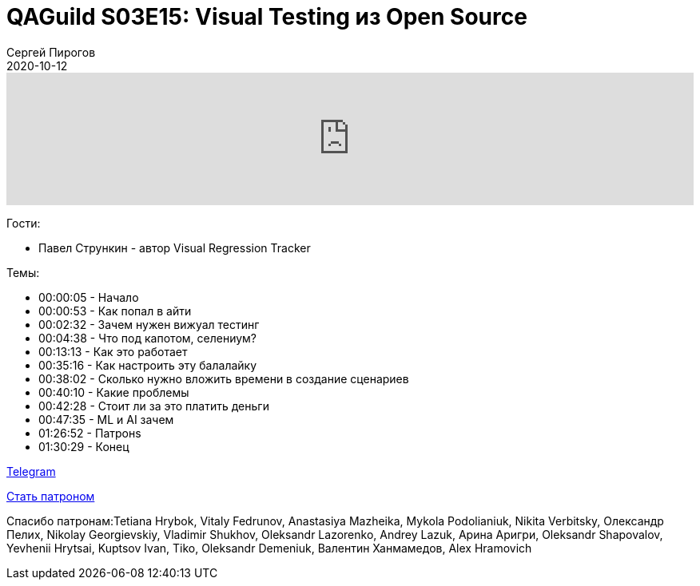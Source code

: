 = QAGuild S03E15: Visual Testing из Open Source
Сергей Пирогов
2020-10-12
:jbake-type: post
:jbake-tags: QAGuild, Podcast
:jbake-summary: Подкаст про Visual Testing
:jbake-status: published

++++
<iframe width="100%" height="166" scrolling="no" frameborder="no" allow="autoplay"
src="https://w.soundcloud.com/player/?url=https%3A//api.soundcloud.com/tracks/906020350&color=%23ff5500&auto_play=false&hide_related=true&show_comments=true&show_user=true&show_reposts=false&show_teaser=true">
</iframe>
++++

Гости:

- Павел Стрункин - автор Visual Regression Tracker

Темы:

++++
<ul class="timecoder">
  <li><a class="timecode">00:00:05</a> - Начало</li>
  <li><a class="timecode">00:00:53</a> - Как попал в айти</li>
  <li><a class="timecode">00:02:32</a> - Зачем нужен вижуал тестинг</li>
  <li><a class="timecode">00:04:38</a> - Что под капотом, селениум?</li>
  <li><a class="timecode">00:13:13</a> - Как это работает</li>
  <li><a class="timecode">00:35:16</a> - Как настроить эту балалайку</li>
  <li><a class="timecode">00:38:02</a> - Сколько нужно вложить времени в создание сценариев</li>
  <li><a class="timecode">00:40:10</a> - Какие проблемы</li>
  <li><a class="timecode">00:42:28</a> - Стоит ли за это платить деньги</li>
  <li><a class="timecode">00:47:35</a> - ML и AI зачем</li>
  <li><a class="timecode">01:26:52</a> - Патронs</li>
  <li><a class="timecode">01:30:29</a> - Конец</li>
</ul>
++++

https://t.me/automation_remarks[Telegram]

https://www.patreon.com/automation_remarks[Стать патроном]

Спасибо патронам:Tetiana Hrybok, Vitaly Fedrunov, Anastasiya Mazheika, Mykola Podolianiuk, Nikita Verbitsky, Олександр Пелих, Nikolay Georgievskiy, Vladimir Shukhov, Oleksandr Lazorenko, Andrey Lazuk, Арина Аригри, Oleksandr Shapovalov, Yevhenii Hrytsai, Kuptsov Ivan, Tiko, Oleksandr Demeniuk, Валентин Ханмамедов, Alex Hramovich
